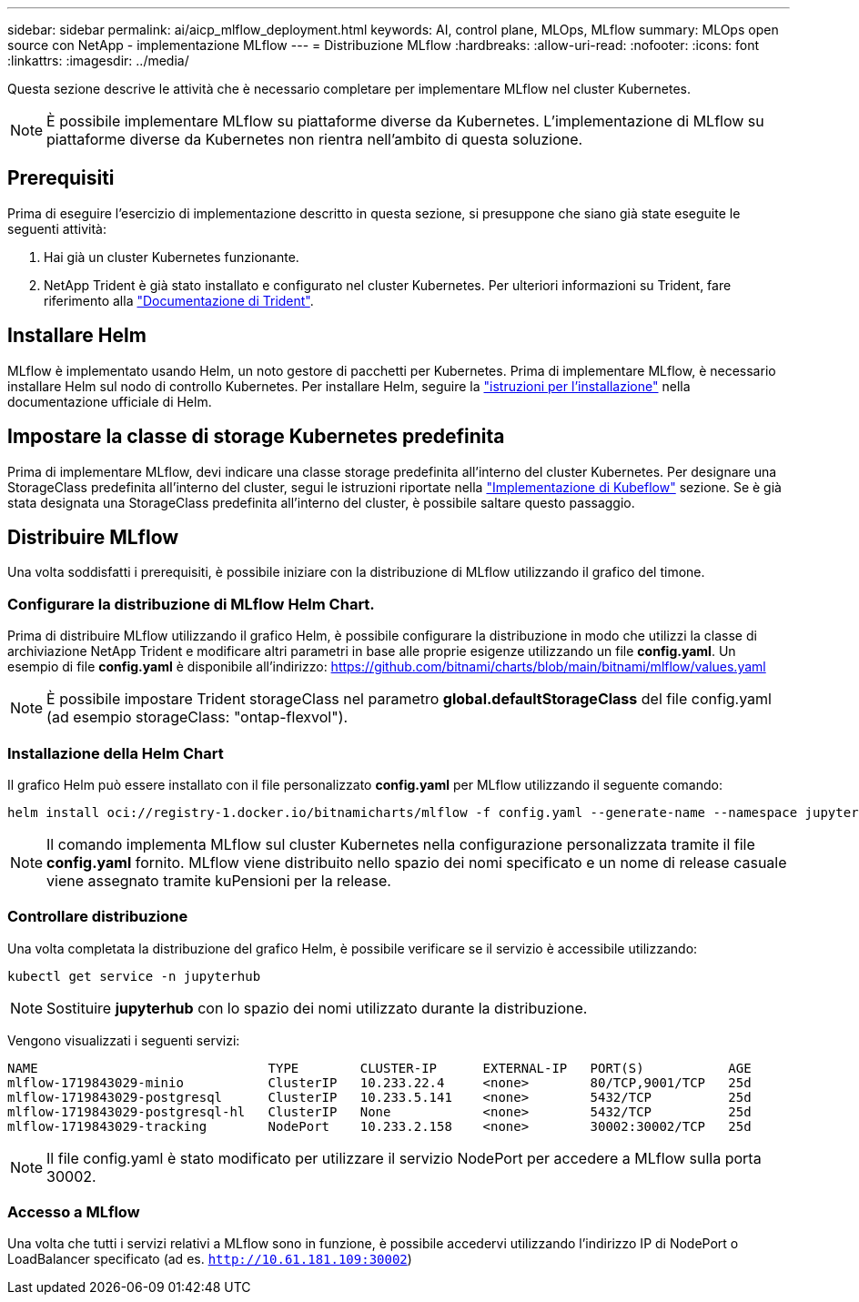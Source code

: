 ---
sidebar: sidebar 
permalink: ai/aicp_mlflow_deployment.html 
keywords: AI, control plane, MLOps, MLflow 
summary: MLOps open source con NetApp - implementazione MLflow 
---
= Distribuzione MLflow
:hardbreaks:
:allow-uri-read: 
:nofooter: 
:icons: font
:linkattrs: 
:imagesdir: ../media/


[role="lead"]
Questa sezione descrive le attività che è necessario completare per implementare MLflow nel cluster Kubernetes.


NOTE: È possibile implementare MLflow su piattaforme diverse da Kubernetes. L'implementazione di MLflow su piattaforme diverse da Kubernetes non rientra nell'ambito di questa soluzione.



== Prerequisiti

Prima di eseguire l'esercizio di implementazione descritto in questa sezione, si presuppone che siano già state eseguite le seguenti attività:

. Hai già un cluster Kubernetes funzionante.
. NetApp Trident è già stato installato e configurato nel cluster Kubernetes. Per ulteriori informazioni su Trident, fare riferimento alla link:https://docs.netapp.com/us-en/trident/index.html["Documentazione di Trident"^].




== Installare Helm

MLflow è implementato usando Helm, un noto gestore di pacchetti per Kubernetes. Prima di implementare MLflow, è necessario installare Helm sul nodo di controllo Kubernetes. Per installare Helm, seguire la https://helm.sh/docs/intro/install/["istruzioni per l'installazione"^] nella documentazione ufficiale di Helm.



== Impostare la classe di storage Kubernetes predefinita

Prima di implementare MLflow, devi indicare una classe storage predefinita all'interno del cluster Kubernetes. Per designare una StorageClass predefinita all'interno del cluster, segui le istruzioni riportate nella link:aicp_kubeflow_deployment_overview.html["Implementazione di Kubeflow"] sezione. Se è già stata designata una StorageClass predefinita all'interno del cluster, è possibile saltare questo passaggio.



== Distribuire MLflow

Una volta soddisfatti i prerequisiti, è possibile iniziare con la distribuzione di MLflow utilizzando il grafico del timone.



=== Configurare la distribuzione di MLflow Helm Chart.

Prima di distribuire MLflow utilizzando il grafico Helm, è possibile configurare la distribuzione in modo che utilizzi la classe di archiviazione NetApp Trident e modificare altri parametri in base alle proprie esigenze utilizzando un file *config.yaml*. Un esempio di file *config.yaml* è disponibile all'indirizzo: https://github.com/bitnami/charts/blob/main/bitnami/mlflow/values.yaml[]


NOTE: È possibile impostare Trident storageClass nel parametro *global.defaultStorageClass* del file config.yaml (ad esempio storageClass: "ontap-flexvol").



=== Installazione della Helm Chart

Il grafico Helm può essere installato con il file personalizzato *config.yaml* per MLflow utilizzando il seguente comando:

[source, shell]
----
helm install oci://registry-1.docker.io/bitnamicharts/mlflow -f config.yaml --generate-name --namespace jupyterhub
----

NOTE: Il comando implementa MLflow sul cluster Kubernetes nella configurazione personalizzata tramite il file *config.yaml* fornito. MLflow viene distribuito nello spazio dei nomi specificato e un nome di release casuale viene assegnato tramite kuPensioni per la release.



=== Controllare distribuzione

Una volta completata la distribuzione del grafico Helm, è possibile verificare se il servizio è accessibile utilizzando:

[source, shell]
----
kubectl get service -n jupyterhub
----

NOTE: Sostituire *jupyterhub* con lo spazio dei nomi utilizzato durante la distribuzione.

Vengono visualizzati i seguenti servizi:

[source, shell]
----
NAME                              TYPE        CLUSTER-IP      EXTERNAL-IP   PORT(S)           AGE
mlflow-1719843029-minio           ClusterIP   10.233.22.4     <none>        80/TCP,9001/TCP   25d
mlflow-1719843029-postgresql      ClusterIP   10.233.5.141    <none>        5432/TCP          25d
mlflow-1719843029-postgresql-hl   ClusterIP   None            <none>        5432/TCP          25d
mlflow-1719843029-tracking        NodePort    10.233.2.158    <none>        30002:30002/TCP   25d
----

NOTE: Il file config.yaml è stato modificato per utilizzare il servizio NodePort per accedere a MLflow sulla porta 30002.



=== Accesso a MLflow

Una volta che tutti i servizi relativi a MLflow sono in funzione, è possibile accedervi utilizzando l'indirizzo IP di NodePort o LoadBalancer specificato (ad es. `http://10.61.181.109:30002`)
